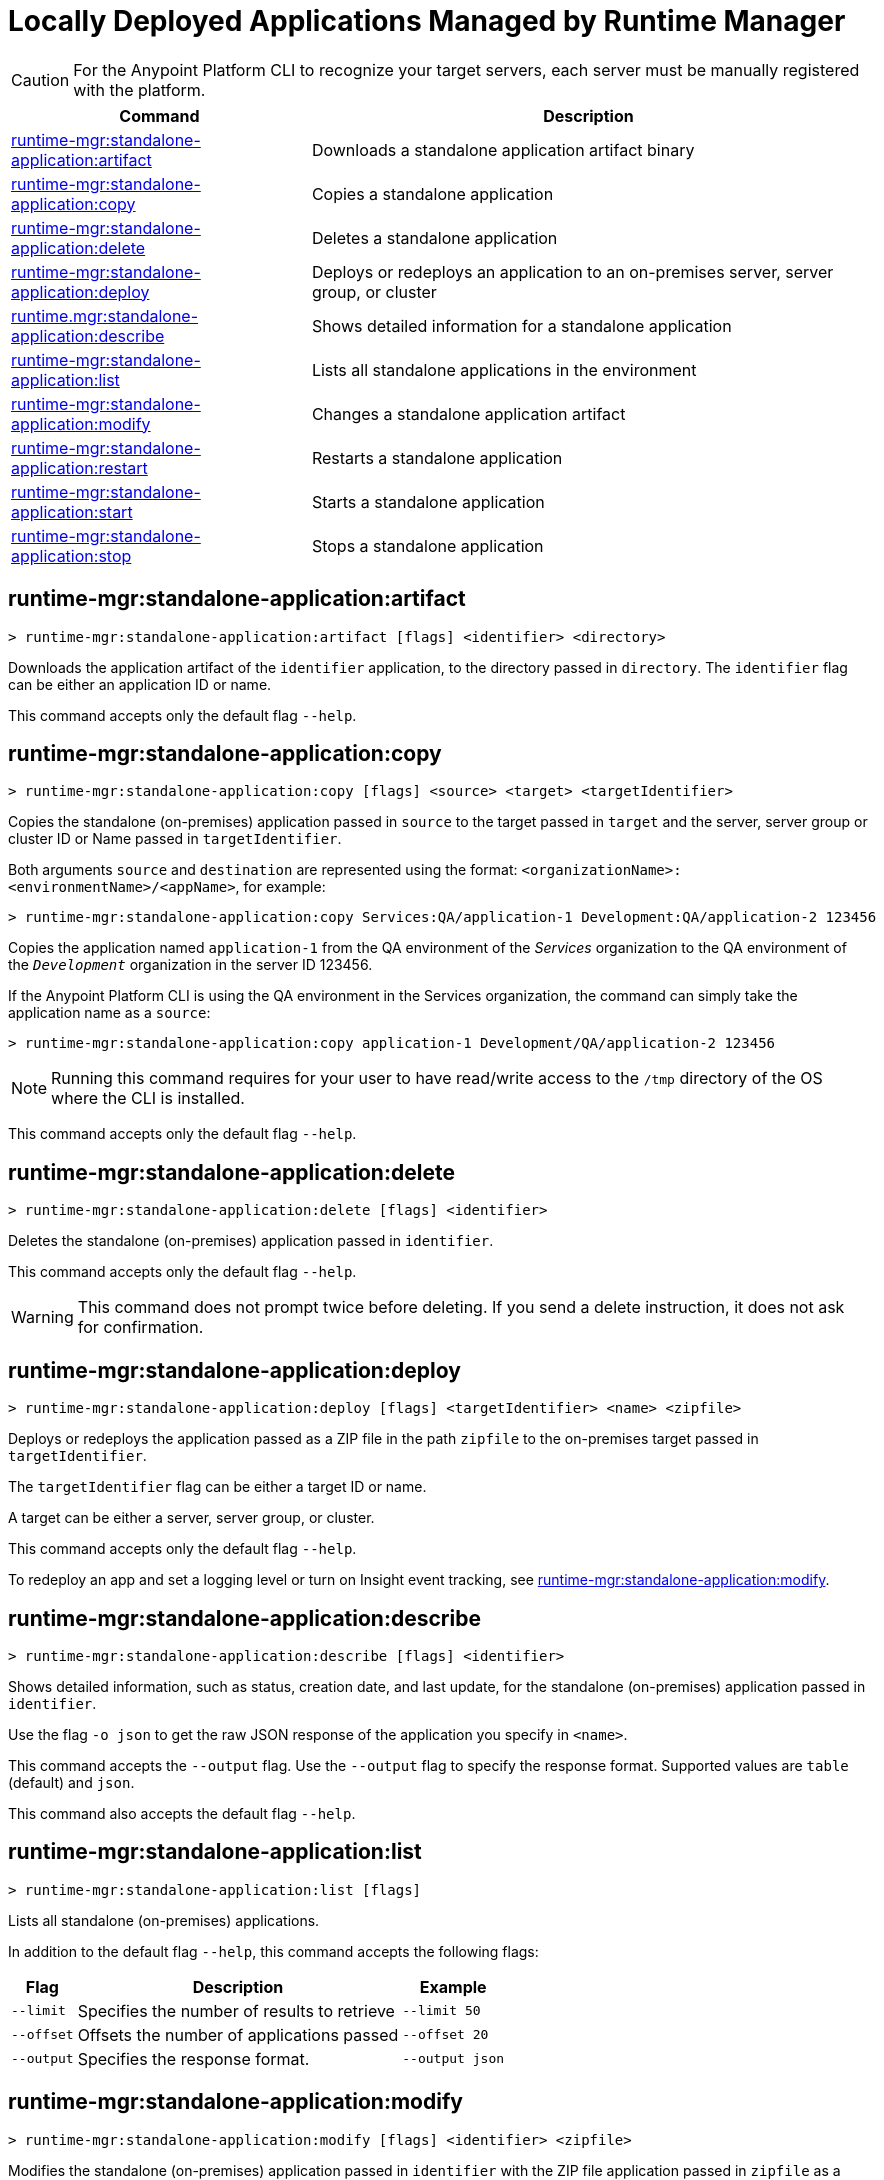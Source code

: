 = Locally Deployed Applications Managed by Runtime Manager

// tag::summary[]

CAUTION: For the Anypoint Platform CLI to recognize your target servers, each server must be manually registered with the platform.

[%header,cols="35a,65a"]
|===
|Command |Description
|xref:anypoint-cli::standalone-apps.adoc#runtime-mgr-standalone-application-artifact[runtime-mgr:standalone-application:artifact] | Downloads a standalone application artifact binary
|xref:anypoint-cli::standalone-apps.adoc#runtime-mgr-standalone-application-copy[runtime-mgr:standalone-application:copy] | Copies a standalone application
|xref:anypoint-cli::standalone-apps.adoc#runtime-mgr-standalone-application-delete[runtime-mgr:standalone-application:delete] | Deletes a standalone application
|xref:anypoint-cli::standalone-apps.adoc#runtime-mgr-standalone-application-deploy[runtime-mgr:standalone-application:deploy] | Deploys or redeploys an application to an on-premises server, server group, or cluster
|xref:anypoint-cli::standalone-apps.adoc#runtime-mgr-standalone-application-describe[runtime.mgr:standalone-application:describe] | Shows detailed information for a standalone application
// |<<runtime-mgr-standalone-application-describe-json>> | Shows a raw standalone application JSON response
|xref:anypoint-cli::standalone-apps.adoc#runtime-mgr-standalone-application-list[runtime-mgr:standalone-application:list] | Lists all standalone applications in the environment
|xref:anypoint-cli::standalone-apps.adoc#runtime-mgr-standalone-application-modify[runtime-mgr:standalone-application:modify] | Changes a standalone application artifact|xref:anypoint-cli::standalone-apps.adoc#runtime-mgr-standalone-application-restart[runtime-mgr:standalone-application:restart] | Restarts a standalone application
|xref:anypoint-cli::standalone-apps.adoc#runtime-mgr-standalone-application-start[runtime-mgr:standalone-application:start] | Starts a standalone application
|xref:anypoint-cli::standalone-apps.adoc#runtime-mgr-standalone-application-stop[runtime-mgr:standalone-application:stop] | Stops a standalone application
|===

// end::summary[]


// tag::commands[]

[[runtime-mgr-standalone-application-artifact]]
== runtime-mgr:standalone-application:artifact

----
> runtime-mgr:standalone-application:artifact [flags] <identifier> <directory>
----

Downloads the application artifact of the `identifier` application, to the directory passed in `directory`.
The `identifier` flag can be either an application ID or name.

This command accepts only the default flag `--help`.

[[runtime-mgr-standalone-application-copy]]
== runtime-mgr:standalone-application:copy

----
> runtime-mgr:standalone-application:copy [flags] <source> <target> <targetIdentifier>
----

Copies the standalone (on-premises) application passed in `source` to the target passed in `target` and the server, server group or cluster ID or Name passed in `targetIdentifier`.

Both arguments `source` and `destination` are represented using the format: `<organizationName>:<environmentName>/<appName>`, for example:

----
> runtime-mgr:standalone-application:copy Services:QA/application-1 Development:QA/application-2 123456
----
Copies the application named `application-1` from the QA environment of the _Services_ organization to the QA environment of the `_Development_` organization in the server ID 123456.

If the Anypoint Platform CLI is using the QA environment in the Services organization, the command can simply take the application name as a `source`:

----
> runtime-mgr:standalone-application:copy application-1 Development/QA/application-2 123456
----

[NOTE]
Running this command requires for your user to have read/write access to the `/tmp` directory of the OS where the CLI is installed.

This command accepts only the default flag `--help`.

[[runtime-mgr-standalone-application-delete]]
== runtime-mgr:standalone-application:delete

----
> runtime-mgr:standalone-application:delete [flags] <identifier>
----

Deletes the standalone (on-premises) application passed in `identifier`.

This command accepts only the default flag `--help`.

[WARNING]
This command does not prompt twice before deleting. If you send a delete instruction, it does not ask for confirmation.

[[runtime-mgr-standalone-application-deploy]]
== runtime-mgr:standalone-application:deploy

----
> runtime-mgr:standalone-application:deploy [flags] <targetIdentifier> <name> <zipfile>
----

Deploys or redeploys the application passed as a ZIP file in the path `zipfile` to the on-premises target passed in `targetIdentifier`.

The `targetIdentifier` flag can be either a target ID or name.

A target can be either a server, server group, or cluster.

This command accepts only the default flag `--help`.

To redeploy an app and set a logging level or turn on Insight event tracking, see <<runtime-mgr-standalone-application-modify>>.

[[runtime-mgr-standalone-application-describe]]
== runtime-mgr:standalone-application:describe

----
> runtime-mgr:standalone-application:describe [flags] <identifier>
----

Shows detailed information, such as status, creation date, and last update, for the standalone (on-premises) application passed in `identifier`.

Use the flag `-o json` to get the raw JSON response of the application you specify in `<name>`. 

This command accepts the `--output` flag. Use the `--output` flag to specify the response format. Supported values are `table` (default) and `json`.

This command also accepts the default flag `--help`.


// == runtime-mgr:standalone-application:describe-json

//----
//> runtime-mgr:standalone-application:describe-json [options] <identifier>
//----

//This command describes the standalone (on-premises) application passed in `identifier` as a raw JSON response.

//This command accepts only the default options: `--help` and `-o`/`--output`
[[runtime-mgr-standalone-application-list]]
== runtime-mgr:standalone-application:list

----
> runtime-mgr:standalone-application:list [flags]
----

Lists all standalone (on-premises) applications.

In addition to the default flag `--help`, this command accepts the following flags:

[%header%autowidth.spread,cols="a,a,a"]
|===
|Flag |Description| Example
| `--limit` | Specifies the number of results to retrieve | `--limit 50`
| `--offset`      | Offsets the number of applications passed | `--offset 20`
|`--output` | Specifies the response format. | `--output json`

|===

[[runtime-mgr-standalone-application-modify]]
== runtime-mgr:standalone-application:modify

----
> runtime-mgr:standalone-application:modify [flags] <identifier> <zipfile>
----

Modifies the standalone (on-premises) application passed in `identifier` with the ZIP file application passed in `zipfile` as a path.

The `identifier` option specifies the application identifier.
To retrieve the identifier, see
<<runtime-mgr-standalone-application-list>>.

In addition to the default flag `--help`, this command accepts the following flags:

[%header,cols="30a,40a,30a"]
|===
|Flag |Description| Example
| `--insight` | Stores message metadata of every Mule transaction. | `--insight`
| `--log [level:scope]` | Sets the logging level and scope pair:

* `level`: TRACE, DEBUG, INFO, WARN, ERROR, FATAL, or OFF
* `scope`: package name of the class, connector, or module to log, such as `org.mule.extension.ftp` for Anypoint Connector for FTP

To set multiple logging levels, provide multiple `--log` flags. |  `--log INFO:org.apache --log WARN:org.mule`
|===

[[runtime-mgr-standalone-application-restart]]
== runtime-mgr:standalone-application:restart

----
> runtime-mgr:standalone-application:restart [flags] <identifier>
----

Restarts the standalone (on-premises) application passed in `identifier`.

This command accepts only the default flag `--help`.

[[runtime-mgr-standalone-application-start]]
== runtime-mgr:standalone-application:start

----
> runtime-mgr:standalone-application:start [flags] <identifier>
----

Starts the standalone (on-premises) application passed in `identifier`.

This command accepts only the default flag `--help`.

[[runtime-mgr-standalone-application-stop]]
== runtime-mgr:standalone-application:stop

----
> runtime-mgr:standalone-application:stop [flags] <identifier>
----

Stops the standalone (on-premises) application passed in `identifier`.

This command accepts only the default flag `--help`.


// end::commands[]
